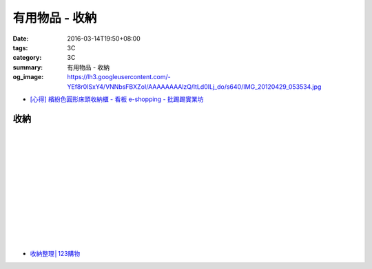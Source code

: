有用物品 - 收納
###############

:date: 2016-03-14T19:50+08:00
:tags: 3C
:category: 3C
:summary: 有用物品 - 收納
:og_image: https://lh3.googleusercontent.com/-YEf8r0ISxY4/VNNbsFBXZoI/AAAAAAAAlzQ/ltLd0ILj_do/s640/IMG_20120429_053534.jpg


..
 .. image:: 
   :alt: 
   :target: 
   :align: center

- `[心得] 繽紛色圓形床頭收納櫃 - 看板 e-shopping - 批踢踢實業坊 <https://www.ptt.cc/bbs/e-shopping/M.1463934997.A.885.html>`_

收納
++++

.. image:: https://s3-buy123.cdn.hinet.net/images/item/JAGGJ7A.png
   :alt: 升級款不鏽鋼伸縮置物架
   :target: https://www.buy123.com.tw/site/item/64284/%E5%8D%87%E7%B4%9A%E6%AC%BE%E4%B8%8D%E9%8F%BD%E9%8B%BC%E4%BC%B8%E7%B8%AE%E7%BD%AE%E7%89%A9%E6%9E%B6
   :align: center

|

.. image:: https://s3-buy123.cdn.hinet.net/images/item/FRCYJ6K.png
   :alt: 加長版可折疊衣物收納架
   :target: https://www.buy123.com.tw/site/item/62675/%E5%8A%A0%E9%95%B7%E7%89%88%E5%8F%AF%E6%8A%98%E7%96%8A%E8%A1%A3%E7%89%A9%E6%94%B6%E7%B4%8D%E6%9E%B6
   :align: center

|

.. image:: https://s3-buy123.cdn.hinet.net/images/item/YA33FTJ.png
   :alt: 超耐重不鏽鋼五件式褲架
   :target: https://www.buy123.com.tw/site/item/63956/%E8%B6%85%E8%80%90%E9%87%8D%E4%B8%8D%E9%8F%BD%E9%8B%BC%E4%BA%94%E4%BB%B6%E5%BC%8F%E8%A4%B2%E6%9E%B6
   :align: center

|

.. image:: https://img.crazymike.tw/upload/product/226/187/48098_1_1456884223.jpg
   :alt: 可立可掛式二用收納鞋架(2入/組)
   :target: https://crazymike.tw/product/living-goods/furniture/item-48098
   :align: center

|

.. image:: https://img.crazymike.tw/upload/product/171/178/45739_1_1453780254.jpg
   :alt: 新式多功能廚房置物架
   :target: https://crazymike.tw/product/living-goods/furniture/item-45739
   :align: center

|

.. image:: https://s3-buy123.cdn.hinet.net/images/item/PCTACJW.png
   :alt: 加寬加強伸縮功能隔層架
   :target: https://www.buy123.com.tw/site/item/54428/%E5%8A%A0%E5%AF%AC%E5%8A%A0%E5%BC%B7%E4%BC%B8%E7%B8%AE%E5%8A%9F%E8%83%BD%E9%9A%94%E5%B1%A4%E6%9E%B6
   :align: center

|

.. image:: https://s3-buy123.cdn.hinet.net/images/item/97QPLL9.png
   :alt: 上頂下立鋼骨收納掛衣架
   :target: https://www.buy123.com.tw/site/item/58828/%E4%B8%8A%E9%A0%82%E4%B8%8B%E7%AB%8B%E9%8B%BC%E9%AA%A8%E6%94%B6%E7%B4%8D%E6%8E%9B%E8%A1%A3%E6%9E%B6
   :align: center

|

.. image:: https://s3-buy123.cdn.hinet.net/images/item/3Y6J4CJ.png
   :alt: 上頂下立耐重廚浴置物架
   :target: https://www.buy123.com.tw/site/item/58581/%E4%B8%8A%E9%A0%82%E4%B8%8B%E7%AB%8B%E8%80%90%E9%87%8D%E5%BB%9A%E6%B5%B4%E7%BD%AE%E7%89%A9%E6%9E%B6
   :align: center

|

.. image:: https://s3-buy123.cdn.hinet.net/images/item/PTH8A3T.png
   :alt: 高質無印風抽屜收納箱
   :target: https://www.buy123.com.tw/site/item/45380/%E9%AB%98%E8%B3%AA%E7%84%A1%E5%8D%B0%E9%A2%A8%E6%8A%BD%E5%B1%9C%E6%94%B6%E7%B4%8D%E7%AE%B1
   :align: center

|

.. image:: https://s3-buy123.cdn.hinet.net/images/item/K6HQWL4.png
   :alt: 魔法空間多用曬衣架
   :target: https://www.buy123.com.tw/site/item/53539/%E9%AD%94%E6%B3%95%E7%A9%BA%E9%96%93%E5%A4%9A%E7%94%A8%E6%9B%AC%E8%A1%A3%E6%9E%B6
   :align: center

|

.. image:: https://s3-buy123.cdn.hinet.net/images/item/LQ88KHL.png
   :alt: 不銹覆膜防滑衣架組
   :target: https://www.buy123.com.tw/site/item/44769/%E4%B8%8D%E9%8A%B9%E8%A6%86%E8%86%9C%E9%98%B2%E6%BB%91%E8%A1%A3%E6%9E%B6%E7%B5%84
   :align: center

|

.. image:: https://s3-buy123.cdn.hinet.net/images/item/QLWL533.png
   :alt: 不銹鋼覆膜防滑衣架
   :target: https://www.buy123.com.tw/site/item/51982/%E4%B8%8D%E9%8A%B9%E9%8B%BC%E8%A6%86%E8%86%9C%E9%98%B2%E6%BB%91%E8%A1%A3%E6%9E%B6
   :align: center

|

.. image:: https://s3-buy123.cdn.hinet.net/images/item/K6Q6LCT.png
   :alt: 升級款不鏽鋼百變曬衣架
   :target: https://www.buy123.com.tw/site/item/63378/%E5%8D%87%E7%B4%9A%E6%AC%BE%E4%B8%8D%E9%8F%BD%E9%8B%BC%E7%99%BE%E8%AE%8A%E6%9B%AC%E8%A1%A3%E6%9E%B6
   :align: center

* `收納整理│123購物 <https://123.com.tw/r/Lf8>`_

